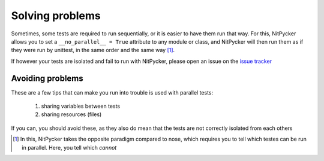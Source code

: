 .. _problems:

================
Solving problems
================

Sometimes, some tests are required to run sequentially, or it is easier to have them run that way. For this, NitPycker
allows you to set a ``__no_parallel__ = True`` attribute to any module or class, and NitPycker will then run them as if
they were run by unittest, in the same order and the same way [#]_.

If however your tests are isolated and fail to run with NitPycker, please open an issue on the `issue tracker`_


.. _avoiding_problems:

Avoiding problems
-----------------

These are a few tips that can make you run into trouble is used with parallel tests:

    #. sharing variables between tests
    #. sharing resources (files)

If you can, you should avoid these, as they also do mean that the tests are not correctly isolated from each others


.. [#] In this, NitPycker takes the opposite paradigm compared to nose, which requires you to tell which testes can be run in parallel. Here, you tell which *cannot*

.. _issue tracker: #TODO

